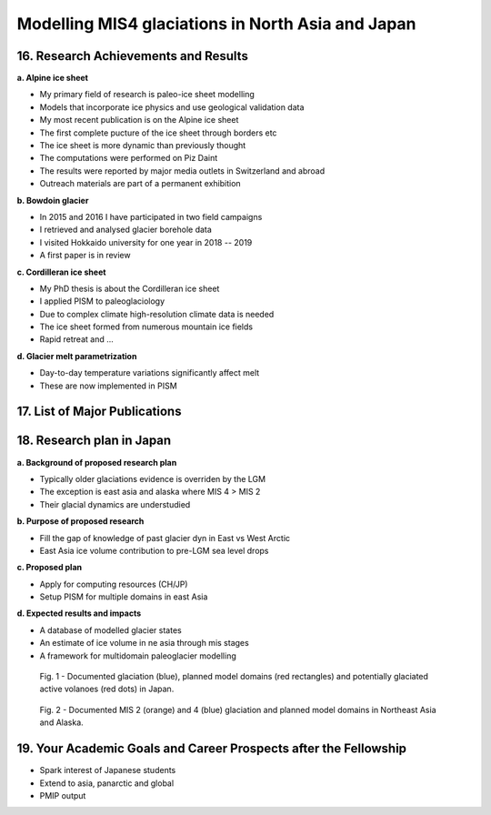 .. Copyright (c) 2019--2020, Julien Seguinot <seguinot@vaw.baug.ethz.ch>
.. Creative Commons Attribution-ShareAlike 4.0 International License
.. (CC BY-SA 4.0, http://creativecommons.org/licenses/by-sa/4.0/)

Modelling MIS4 glaciations in North Asia and Japan
==================================================

..  1. Full Name
..  2. Nationality
..  3. Date of Birth
..  4. Sex (Put X in box below.)
..  5. Current Appointment
..  6. Academic Degree (Put X in box below and fill in the blanks.)
..  7. JSPS Fellowship(s) you were awarded in the past (Put X in box(s) below and fill in the blanks.)
..  8. Names of other Fellowship(s) that you are applying (Put X in box(s) below and fill in the blanks.)
..  9. Contact Information (Put an X in the box where you want to receive your award package from JSPS if you are selected, and fill in the blanks.)
.. 10. Proposed Host Researcher/Host Institution
.. 11. Higher Education (Start from the latest one. Include your current status if you are a doctoral student.)
.. 12. Previous Appointments (Start from the latest one. Include your current appointment.)
.. 13. Awards (Title, Organization, Year)
.. 14. Language Ability
.. 15. Past/Present Stay(s) in Japan over 3 months

16. Research Achievements and Results
-------------------------------------

.. (Write concisely in a way that can be easily understood by persons outside
   your field of specialization, 1 page)

**a. Alpine ice sheet**

* My primary field of research is paleo-ice sheet modelling
* Models that incorporate ice physics and use geological validation data
* My most recent publication is on the Alpine ice sheet
* The first complete pucture of the ice sheet through borders etc
* The ice sheet is more dynamic than previously thought
* The computations were performed on Piz Daint
* The results were reported by major media outlets in Switzerland and abroad
* Outreach materials are part of a permanent exhibition

**b. Bowdoin glacier**

* In 2015 and 2016 I have participated in two field campaigns
* I retrieved and analysed glacier borehole data
* I visited Hokkaido university for one year in 2018 -- 2019
* A first paper is in review

**c. Cordilleran ice sheet**

* My PhD thesis is about the Cordilleran ice sheet
* I applied PISM to paleoglaciology
* Due to complex climate high-resolution climate data is needed
* The ice sheet formed from numerous mountain ice fields
* Rapid retreat and ...

**d. Glacier melt parametrization**

* Day-to-day temperature variations significantly affect melt
* These are now implemented in PISM


17. List of Major Publications
------------------------------

.. (Authors (all), title, Journal,  Vol.　, No　, pp.   -   , Month, Year)
   (This list is to include your peer-reviewed papers that have been printed or
   are accepted for publication., 1 page)

18. Research plan in Japan
--------------------------

.. (follow plan below, 2 pages)

**a. Background of proposed research plan**

* Typically older glaciations evidence is overriden by the LGM
* The exception is east asia and alaska where MIS 4 > MIS 2
* Their glacial dynamics are understudied

**b. Purpose of proposed research**

* Fill the gap of knowledge of past glacier dyn in East vs West Arctic
* East Asia ice volume contribution to pre-LGM sea level drops

**c. Proposed plan**

* Apply for computing resources (CH/JP)
* Setup PISM for multiple domains in east Asia

**d. Expected results and impacts**

* A database of modelled glacier states
* An estimate of ice volume in ne asia through mis stages
* A framework for multidomain paleoglacier modelling

.. figure:: ../../figures/asijap_domains.pdf

   Fig. 1 - Documented glaciation (blue), planned model domains (red
   rectangles) and potentially glaciated active volanoes (red dots) in Japan.

.. figure:: ../../figures/asimis_domains.pdf

   Fig. 2 - Documented MIS 2 (orange) and 4 (blue) glaciation and planned model
   domains in Northeast Asia and Alaska.

19. Your Academic Goals and Career Prospects after the Fellowship
-----------------------------------------------------------------

.. (ca. one third of a page)

* Spark interest of Japanese students
* Extend to asia, panarctic and global
* PMIP output
